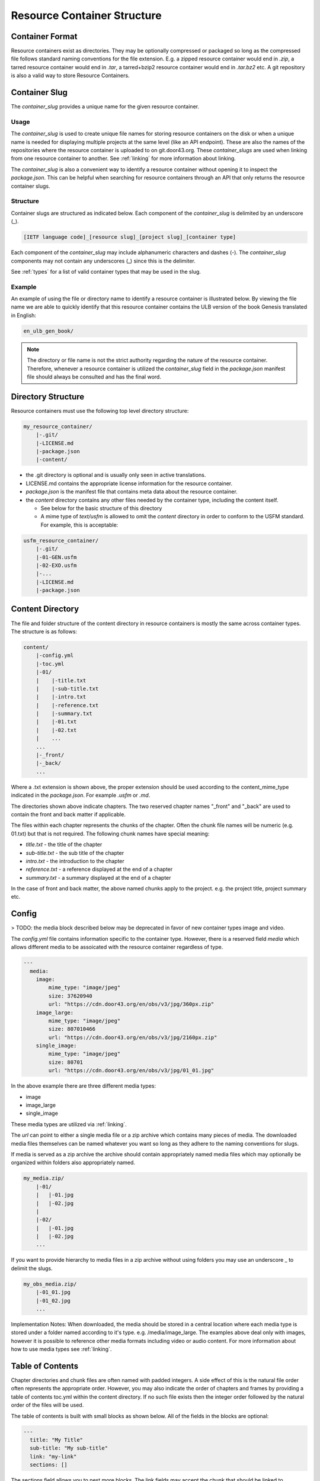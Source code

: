 .. _structure:
Resource Container Structure
============================

.. _structure-format:
Container Format
----------------

Resource containers exist as directories. They may be optionally compressed or packaged so long as the compressed file follows standard naming conventions for the file extension. E.g. a zipped resource container would end in `.zip`, a tarred resource container would end in `.tar`, a tarred+bzip2 resource container would end in `.tar.bz2` etc.  A git repository is also a valid way to store Resource Containers.

.. _structure-slug:
Container Slug
--------------

The `container_slug` provides a unique name for the given resource container.

Usage
~~~~~

The `container_slug` is used to create unique file names for storing resource containers on the disk or when a unique name is needed for displaying multiple projects at the same level (like an API endpoint). These are also the names of the repositories where the resource container is uploaded to on git.door43.org. These `container_slugs` are used when linking from one resource container to another. See :ref:`linking` for more information about linking.

The `container_slug` is also a convenient way to identify a resource container without opening it to inspect the `package.json`. This can be helpful when searching for resource containers through an API that only returns the resource container slugs.

Structure
~~~~~~~~~

Container slugs are structured as indicated below. Each component of the `container_slug` is delimited by an underscore (_).

.. code-block:: none

    [IETF language code]_[resource slug]_[project slug]_[container type]

Each component of the `container_slug` may include alphanumeric characters and dashes (-). The `container_slug` components may not contain any underscores (_) since this is the delimiter.

See :ref:`types` for a list of valid container types that may be used in the slug.

Example
~~~~~~~

An example of using the file or directory name to identify a resource container is illustrated below. By viewing the file name we are able to quickly identify that this resource container contains the ULB version of the book Genesis translated in English:

.. code-block:: none

    en_ulb_gen_book/

.. note:: The directory or file name is not the strict authority regarding the nature of the resource container. Therefore, whenever a resource container is utilized the `container_slug` field in the `package.json` manifest file should always be consulted and has the final word.


.. _structure-directory:
Directory Structure
-------------------

Resource containers must use the following top level directory structure:

.. code-block:: none

    my_resource_container/
        |-.git/
        |-LICENSE.md
        |-package.json
        |-content/

- the .git directory is optional and is usually only seen in active translations.
- LICENSE.md contains the appropriate license information for the resource container.
- `package.json` is the manifest file that contains meta data about the resource container.
- the `content` directory contains any other files needed by the container type, including the content itself.

  - See below for the basic structure of this directory
  - A mime type of `text/usfm` is allowed to omit the `content` directory in order to conform to the USFM standard.  For example, this is acceptable:

.. code-block:: none

    usfm_resource_container/
        |-.git/
        |-01-GEN.usfm
        |-02-EXO.usfm
        |-...
        |-LICENSE.md
        |-package.json


.. _structure-content:
Content Directory
-----------------

The file and folder structure of the content directory in resource containers is mostly the same across container types.  The structure is as follows:

.. code-block:: none

    content/
        |-config.yml
        |-toc.yml
        |-01/
        |    |-title.txt
        |    |-sub-title.txt
        |    |-intro.txt
        |    |-reference.txt
        |    |-summary.txt
        |    |-01.txt
        |    |-02.txt
        |    ...
        ...
        |-_front/
        |-_back/
        ...

Where a .txt extension is shown above, the proper extension should be used according to the content_mime_type indicated in the `package.json`. For example `.usfm` or `.md`.

The directories shown above indicate chapters. The two reserved chapter names "_front" and "_back" are used to contain the front and back matter if applicable. 

The files within each chapter represents the chunks of the chapter. Often the chunk file names will be numeric (e.g. 01.txt) but that is not required. The following chunk names have special meaning:

- `title.txt` - the title of the chapter
- `sub-title.txt` - the sub title of the chapter
- `intro.txt` - the introduction to the chapter
- `reference.txt` - a reference displayed at the end of a chapter
- `summary.txt` - a summary displayed at the end of a chapter

In the case of front and back matter, the above named chunks apply to the project. e.g. the project title, project summary etc.


.. _structure-config:
Config
------

> TODO: the media block described below may be deprecated in favor of new container types image and video.

The `config.yml` file contains information specific to the container type. However, there is a reserved field `media` which allows different media to be assoicated with the resource container regardless of type.

.. code-block:: none

    ---
      media:
        image: 
            mime_type: "image/jpeg"
            size: 37620940
            url: "https://cdn.door43.org/en/obs/v3/jpg/360px.zip"
        image_large: 
            mime_type: "image/jpeg"
            size: 807010466
            url: "https://cdn.door43.org/en/obs/v3/jpg/2160px.zip"
        single_image: 
            mime_type: "image/jpeg"
            size: 80701
            url: "https://cdn.door43.org/en/obs/v3/jpg/01_01.jpg"

In the above example there are three different media types:

- image
- image_large
- single_image

These media types are utilized via :ref:`linking`.

The `url` can point to either a single media file or a zip archive which contains many pieces of media.
The downloaded media files themselves can be named whatever you want so long as they adhere to the naming conventions for slugs.

If media is served as a zip archive the archive should contain appropriately named media files which may optionally be organized within folders also appropriately named.

.. code-block:: none

    my_media.zip/
        |-01/
        |   |-01.jpg
        |   |-02.jpg
        |
        |-02/
        |   |-01.jpg
        |   |-02.jpg
        ...

If you want to provide hierarchy to media files in a zip archive without using folders you may use an underscore _ to delimit the slugs.

.. code-block:: none

    my_obs_media.zip/
        |-01_01.jpg
        |-01_02.jpg
        ...

Implementation Notes:
When downloaded, the media should be stored in a central location where each media type is stored under a folder named according to it's type. e.g. /media/image_large.
The examples above deal only with images, however it is possible to reference other media formats including video or audio content. For more information about how to use media types see :ref:`linking`.


.. _structure-toc:
Table of Contents
-----------------

Chapter directories and chunk files are often named with padded integers. A side effect of this is the natural file order often represents the appropriate order. However, you may also indicate the order of chapters and frames by providing a table of contents toc.yml within the content directory. If no such file exists then the integer order followed by the natural order of the files will be used.

The table of contents is built with small blocks as shown below. All of the fields in the blocks are optional:

.. code-block:: yaml

    ---
      title: "My Title"
      sub-title: "My sub-title"
      link: "my-link"
      sections: []

The sections field allows you to nest more blocks. The link fields may accept the chunk that should be linked to. Alternatively you may provide a fully qualified link as defined in :ref:`linking`.

Here's an example toc.yml from translationAcademy. Generally speaking the title and sub-titles fields in this file should be the same as what is found in the subsquently named chunks. However, the TOC is allowed to deviate as nessesary.

.. code-block:: yaml

    ---
      title: "translationAcademy Table of Contents"
      sub-title: ""
      link: ""
      sections: 
        - 
          title: "Introduction to translationAcademy"
          sub-title: "This page answers the question: What is in the Introduction?"
          link: ""
          sections: 
            - 
              title: "Introduction"
              sub-title: ""
              link: ""
              sections: 
                - 
                  title: ""
                  sub-title: ""
                  link: "ta-intro"
                  sections: []
                - 
                  title: ""
                  sub-title: ""
                  link: "uw-intro"
                  sections: []
        - 
          title: "Table Of Contents - Process Manual Vol 1"
          sub-title: "This page answers the question: What is in the process manual volume 1?"
          sections: 
            - 
              title: "Process Manual Volume 1"
              sub-title: ""
              link: ""
              sections: 
                - 
                  title: "1. Getting Started"
                  sub-title: ""
                  link: ""
                  sections: 
                    - 
                      title: ""
                      sub-title: ""
                      link: "process-manual"
                      sections: []
                    - 
                      title: ""
                      sub-title: ""
                      link: "getting-started"
                      sections: []
                - 
                  title: "2. Setting Up a Translation Team"
                  sub-title: ""
                  link: ""
                  sections: 
                    - 
                      title: ""
                      sub-title: ""
                      link: "setup-team"
                      sections: []
        - 
          title: "Table Of Contents - Translation Manual Volume 1"
          sub-title: "This page answers the question: What is in Volume 1 of the translation manual?"
          sections: []

Alternatively you can choose to use a simplified table of contents as shown below.

.. code-block:: yaml

    ---
    -
        chapter: '01'
        chunks:
            - title
            - '01'
            - '02'
            - '03'
            - '04'
            - '05'
            - '06'
            - '07'
            - '08'
            - '09'
            - '10'
            - '11'
            - '12'
            - '13'
            - '14'
            - '15'
            - '16'
            - reference
    -
        chapter: '02'
        chunks:
            - title
            - '01'
            - '02'
            - '03'
            - '04'
            - '05'
            - '06'
            - '07'
            - '08'
            - '09'
            - '10'
            - '11'
            - '12'
            - reference

The simple version will rely on the available content (titles, references, etc.) to generate the table of contents (readable titles will be retrieved from the content itself).
